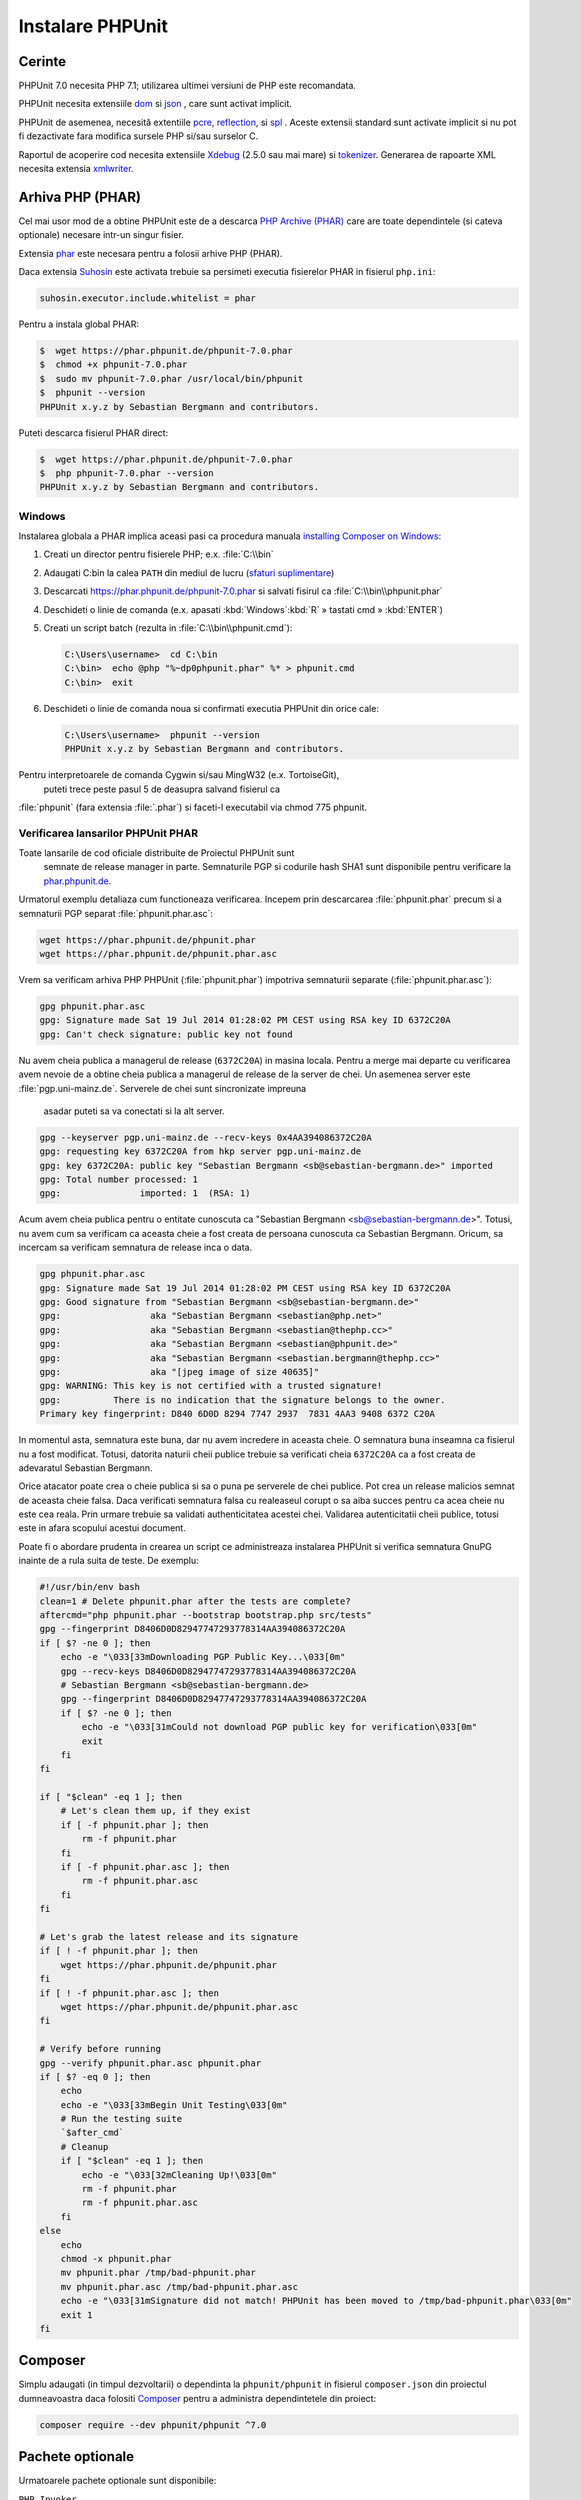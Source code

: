 

.. _installation:

==================
Instalare PHPUnit
==================

.. _installation.requirements:

Cerinte
############

PHPUnit 7.0 necesita PHP 7.1; utilizarea ultimei versiuni de PHP este recomandata.


PHPUnit necesita extensiile `dom <http://php.net/manual/en/dom.setup.php>`_ si `json <http://php.net/manual/en/json.installation.php>`_
, care sunt activat implicit.

PHPUnit de asemenea, necesită extentiile
`pcre <http://php.net/manual/en/pcre.installation.php>`_,
`reflection <http://php.net/manual/en/reflection.installation.php>`_,
si `spl <http://php.net/manual/en/spl.installation.php>`_
. Aceste extensii standard sunt activate implicit si nu pot fi dezactivate fara modifica sursele PHP si/sau surselor C.


Raportul de acoperire cod necesita extensiile
`Xdebug <http://xdebug.org/>`_ (2.5.0 sau mai mare) si
`tokenizer <http://php.net/manual/en/tokenizer.installation.php>`_.
Generarea de rapoarte XML necesita extensia
`xmlwriter <http://php.net/manual/en/xmlwriter.installation.php>`_.

.. _installation.phar:

Arhiva PHP (PHAR)
##################

Cel mai usor mod de a obtine PHPUnit este de a descarca `PHP Archive (PHAR) <http://php.net/phar>`_ care are toate dependintele
(si cateva optionale) necesare intr-un singur fisier.

Extensia `phar <http://php.net/manual/en/phar.installation.php>`_
este necesara pentru a folosii arhive PHP (PHAR).

Daca extensia `Suhosin <http://suhosin.org/>`_ este activata trebuie sa persimeti executia fisierelor PHAR in fisierul
``php.ini``:

.. code-block:: bash

    suhosin.executor.include.whitelist = phar

Pentru a instala global PHAR:

.. code-block:: bash

    $  wget https://phar.phpunit.de/phpunit-7.0.phar
    $  chmod +x phpunit-7.0.phar
    $  sudo mv phpunit-7.0.phar /usr/local/bin/phpunit
    $  phpunit --version
    PHPUnit x.y.z by Sebastian Bergmann and contributors.

Puteti descarca fisierul PHAR direct:

.. code-block:: bash

    $  wget https://phar.phpunit.de/phpunit-7.0.phar
    $  php phpunit-7.0.phar --version
    PHPUnit x.y.z by Sebastian Bergmann and contributors.

.. _installation.phar.windows:

Windows
=======

Instalarea globala a PHAR implica aceasi pasi ca procedura manuala
`installing Composer on Windows <https://getcomposer.org/doc/00-intro.md#installation-windows>`_:

#.

   Creati un director pentru fisierele PHP; e.x. :file:`C:\\bin`

#.

   Adaugati C:\bin la calea ``PATH``
   din mediul de lucru
   (`sfaturi suplimentare <http://stackoverflow.com/questions/6318156/adding-python-path-on-windows-7>`_)

#.

   Descarcati `<https://phar.phpunit.de/phpunit-7.0.phar>`_ si
   salvati fisirul ca :file:`C:\\bin\\phpunit.phar`

#.

   Deschideti o linie de comanda (e.x.
   apasati :kbd:`Windows`:kbd:`R`
   » tastati cmd
   » :kbd:`ENTER`)

#.

   Creati un script batch (rezulta in
   :file:`C:\\bin\\phpunit.cmd`):

   .. code-block:: bash

       C:\Users\username>  cd C:\bin
       C:\bin>  echo @php "%~dp0phpunit.phar" %* > phpunit.cmd
       C:\bin>  exit

#.

   Deschideti o linie de comanda noua si confirmati executia PHPUnit
   din orice cale:

   .. code-block:: bash

       C:\Users\username>  phpunit --version
       PHPUnit x.y.z by Sebastian Bergmann and contributors.

Pentru interpretoarele de comanda Cygwin si/sau MingW32 (e.x. TortoiseGit),
 puteti trece peste pasul 5 de deasupra salvand fisierul ca
:file:`phpunit` (fara extensia :file:`.phar`)
si faceti-l executabil via
chmod 775 phpunit.

.. _installation.phar.verification:

Verificarea lansarilor PHPUnit PHAR
===============================

Toate lansarile de cod oficiale distribuite de Proiectul PHPUnit sunt
 semnate de release manager in parte. Semnaturile PGP si codurile
 hash SHA1 sunt disponibile pentru verificare la `phar.phpunit.de <https://phar.phpunit.de/>`_.

Urmatorul exemplu detaliaza cum functioneaza verificarea. Incepem prin
descarcarea :file:`phpunit.phar` precum si a
semnaturii PGP separat :file:`phpunit.phar.asc`:

.. code-block:: bash

    wget https://phar.phpunit.de/phpunit.phar
    wget https://phar.phpunit.de/phpunit.phar.asc

Vrem sa verificam arhiva PHP PHPUnit (:file:`phpunit.phar`)
impotriva semnaturii separate (:file:`phpunit.phar.asc`):

.. code-block:: bash

    gpg phpunit.phar.asc
    gpg: Signature made Sat 19 Jul 2014 01:28:02 PM CEST using RSA key ID 6372C20A
    gpg: Can't check signature: public key not found

Nu avem cheia publica a managerul de release (``6372C20A``)
in masina locala. Pentru a merge mai departe cu verificarea avem nevoie de
a obtine cheia publica a managerul de release de la server de chei. Un asemenea
server este  :file:`pgp.uni-mainz.de`. Serverele de chei sunt sincronizate impreuna
 asadar puteti sa va conectati si la alt server.

.. code-block:: bash

    gpg --keyserver pgp.uni-mainz.de --recv-keys 0x4AA394086372C20A
    gpg: requesting key 6372C20A from hkp server pgp.uni-mainz.de
    gpg: key 6372C20A: public key "Sebastian Bergmann <sb@sebastian-bergmann.de>" imported
    gpg: Total number processed: 1
    gpg:               imported: 1  (RSA: 1)

Acum avem cheia publica pentru o entitate cunoscuta ca "Sebastian
Bergmann <sb@sebastian-bergmann.de>". Totusi, nu avem cum sa verificam ca aceasta
cheie a fost creata de persoana cunoscuta ca Sebastian
Bergmann. Oricum, sa incercam sa verificam semnatura de release inca o data.

.. code-block:: bash

    gpg phpunit.phar.asc
    gpg: Signature made Sat 19 Jul 2014 01:28:02 PM CEST using RSA key ID 6372C20A
    gpg: Good signature from "Sebastian Bergmann <sb@sebastian-bergmann.de>"
    gpg:                 aka "Sebastian Bergmann <sebastian@php.net>"
    gpg:                 aka "Sebastian Bergmann <sebastian@thephp.cc>"
    gpg:                 aka "Sebastian Bergmann <sebastian@phpunit.de>"
    gpg:                 aka "Sebastian Bergmann <sebastian.bergmann@thephp.cc>"
    gpg:                 aka "[jpeg image of size 40635]"
    gpg: WARNING: This key is not certified with a trusted signature!
    gpg:          There is no indication that the signature belongs to the owner.
    Primary key fingerprint: D840 6D0D 8294 7747 2937  7831 4AA3 9408 6372 C20A

In momentul asta, semnatura este buna, dar nu avem incredere in aceasta cheie.
O semnatura buna inseamna ca fisierul nu a fost modificat. Totusi, datorita
naturii cheii publice trebuie sa verificati cheia ``6372C20A`` ca a fost creata
de adevaratul Sebastian Bergmann.

Orice atacator poate crea o cheie publica si sa o puna pe serverele de chei publice.
Pot crea un release malicios semnat de aceasta cheie falsa. Daca verificati
semnatura falsa cu realeaseul corupt o sa aiba succes pentru ca acea cheie nu este cea reala.
Prin urmare trebuie sa validati authenticitatea acestei chei. Validarea autenticitatii cheii
publice, totusi este in afara scopului acestui document.

Poate fi o abordare prudenta in crearea un script ce administreaza instalarea PHPUnit si
verifica semnatura GnuPG inainte de a rula suita de teste. De exemplu:

.. code-block:: bash

    #!/usr/bin/env bash
    clean=1 # Delete phpunit.phar after the tests are complete?
    aftercmd="php phpunit.phar --bootstrap bootstrap.php src/tests"
    gpg --fingerprint D8406D0D82947747293778314AA394086372C20A
    if [ $? -ne 0 ]; then
        echo -e "\033[33mDownloading PGP Public Key...\033[0m"
        gpg --recv-keys D8406D0D82947747293778314AA394086372C20A
        # Sebastian Bergmann <sb@sebastian-bergmann.de>
        gpg --fingerprint D8406D0D82947747293778314AA394086372C20A
        if [ $? -ne 0 ]; then
            echo -e "\033[31mCould not download PGP public key for verification\033[0m"
            exit
        fi
    fi

    if [ "$clean" -eq 1 ]; then
        # Let's clean them up, if they exist
        if [ -f phpunit.phar ]; then
            rm -f phpunit.phar
        fi
        if [ -f phpunit.phar.asc ]; then
            rm -f phpunit.phar.asc
        fi
    fi

    # Let's grab the latest release and its signature
    if [ ! -f phpunit.phar ]; then
        wget https://phar.phpunit.de/phpunit.phar
    fi
    if [ ! -f phpunit.phar.asc ]; then
        wget https://phar.phpunit.de/phpunit.phar.asc
    fi

    # Verify before running
    gpg --verify phpunit.phar.asc phpunit.phar
    if [ $? -eq 0 ]; then
        echo
        echo -e "\033[33mBegin Unit Testing\033[0m"
        # Run the testing suite
        `$after_cmd`
        # Cleanup
        if [ "$clean" -eq 1 ]; then
            echo -e "\033[32mCleaning Up!\033[0m"
            rm -f phpunit.phar
            rm -f phpunit.phar.asc
        fi
    else
        echo
        chmod -x phpunit.phar
        mv phpunit.phar /tmp/bad-phpunit.phar
        mv phpunit.phar.asc /tmp/bad-phpunit.phar.asc
        echo -e "\033[31mSignature did not match! PHPUnit has been moved to /tmp/bad-phpunit.phar\033[0m"
        exit 1
    fi

.. _installation.composer:

Composer
########

Simplu adaugati (in timpul dezvoltarii) o dependinta la
``phpunit/phpunit`` in fisierul
``composer.json`` din proiectul dumneavoastra daca folositi `Composer <https://getcomposer.org/>`_ pentru a administra dependintetele din proiect:

.. code-block:: bash

    composer require --dev phpunit/phpunit ^7.0

.. _installation.optional-packages:

Pachete optionale
#################

Urmatoarele pachete optionale sunt disponibile:

``PHP_Invoker``

    Clasa utilitara pentru a invoca apelabilele cu o pauza. Acest pachet este necesar pentru a impune pauzele din teste in mod strict.

    Acest pachet este inclus in distributia PHAR a lui PHPUnit. Poate fi instalat prin Composer cu urmatoarea comanda:

    .. code-block:: bash

        composer require --dev phpunit/php-invoker

``DbUnit``

    Portare DbUnit pentru PHP/PHPUnit pentru a suporta interactiunea cu baza de date in teste.

    Acest pachet nu este inclus in distributia PHAR a lui PHPUnit.
    Poate fi instalat prin Composer cu urmatoarea comanda:

    .. code-block:: bash

        composer require --dev phpunit/dbunit



